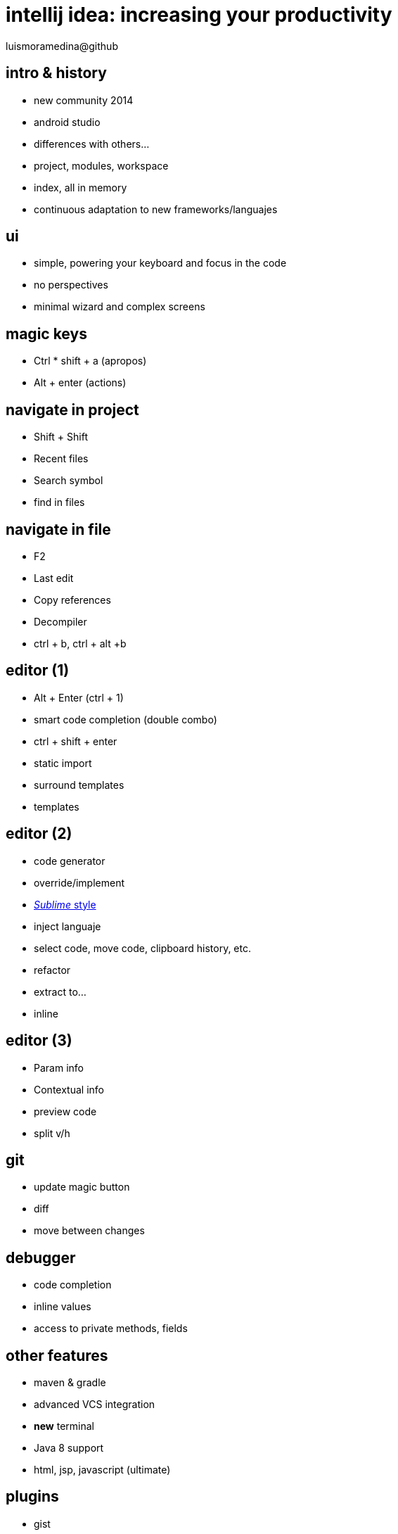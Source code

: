 = intellij idea: increasing your productivity
luismoramedina@github
:backend: deckjs
:deckjs_theme: web-2.0
:deckjs_transition: horizontal-slide
:navigation:

== intro & history

* new community 2014
* android studio
* differences with others...
* project, modules, workspace
* index, all in memory
* continuous adaptation to new frameworks/languajes

== ui
* simple, powering your keyboard and focus in the code
* no perspectives
* minimal wizard and complex screens

== magic keys
* Ctrl * shift + a (apropos)
* Alt + enter (actions)

== navigate in project
* Shift + Shift 
* Recent files  
* Search symbol 
* find in files 

== navigate in file
* F2
* Last edit
* Copy references
* Decompiler
* ctrl + b, ctrl + alt +b


== editor (1)
* Alt + Enter (ctrl + 1)
* smart code completion (double combo)
* ctrl + shift + enter
* static import
* surround templates
* templates

== editor (2)
* code generator
* override/implement
* http://blog.jetbrains.com/idea/2014/03/intellij-idea-13-1-rc-introduces-sublime-text-style-multiple-selections/[_Sublime_ style]
* inject languaje
* select code, move code, clipboard history, etc.
* refactor
* extract to...
* inline

== editor (3)
* Param info
* Contextual info
* preview code
* split v/h

== git
* update magic button
* diff
* move between changes

== debugger
* code completion
* inline values
* access to private methods, fields

== other features
* maven & gradle
* advanced VCS integration
* *new* terminal
* Java 8 support
* html, jsp, javascript (ultimate)

== plugins

* gist
* jetty
* lombok
* adoc, md, yaml
* scala, groovy, kotlin

== do you need more?

https://blog.jetbrains.com/idea/2015/10/intellij-idea-tips-and-tricks/
http://blog.jetbrains.com/idea/tag/30-days-guide/

== You all owe me a beer!
